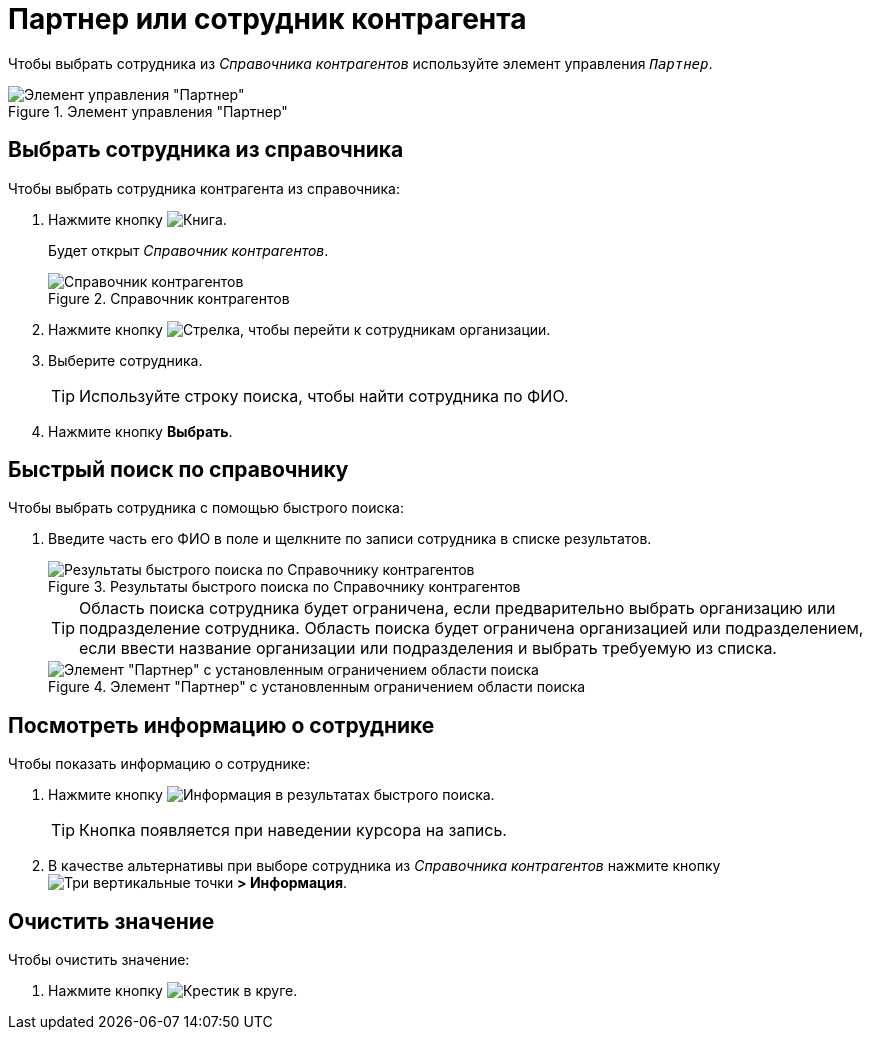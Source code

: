 = Партнер или сотрудник контрагента

Чтобы выбрать сотрудника из _Справочника контрагентов_ используйте элемент управления `_Партнер_`.

.Элемент управления "Партнер"
image::partner.png[Элемент управления "Партнер"]

== Выбрать сотрудника из справочника

.Чтобы выбрать сотрудника контрагента из справочника:
. Нажмите кнопку image:buttons/book.png[Книга].
+
****
Будет открыт _Справочник контрагентов_.
****
+
.Справочник контрагентов
image::partner-directory.png[Справочник контрагентов]
+
. Нажмите кнопку image:buttons/arrow-blue-forward.png[Стрелка], чтобы перейти к сотрудникам организации.
. Выберите сотрудника.
+
TIP: Используйте строку поиска, чтобы найти сотрудника по ФИО.
+
. Нажмите кнопку *Выбрать*.

== Быстрый поиск по справочнику

.Чтобы выбрать сотрудника с помощью быстрого поиска:
. Введите часть его ФИО в поле и щелкните по записи сотрудника в списке результатов.
+
.Результаты быстрого поиска по Справочнику контрагентов
image::partner-search-results.png[Результаты быстрого поиска по Справочнику контрагентов]
+
****
TIP: Область поиска сотрудника будет ограничена, если предварительно выбрать организацию или подразделение сотрудника. Область поиска будет ограничена организацией или подразделением, если ввести название организации или подразделения и выбрать требуемую из списка.

.Элемент "Партнер" с установленным ограничением области поиска
image::partners-quick-serarch-scope.png[Элемент "Партнер" с установленным ограничением области поиска]
****

== Посмотреть информацию о сотруднике

.Чтобы показать информацию о сотруднике:
. Нажмите кнопку image:buttons/info-blue-circle.png[Информация] в результатах быстрого поиска.
+
TIP: Кнопка появляется при наведении курсора на запись.
+
. В качестве альтернативы при выборе сотрудника из _Справочника контрагентов_ нажмите кнопку image:buttons/vertical-dots.png[Три вертикальные точки] *> Информация*.

== Очистить значение

.Чтобы очистить значение:

. Нажмите кнопку image:buttons/x-red-circle.png[Крестик в круге].

